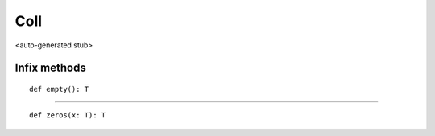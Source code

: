 
.. role:: black
.. role:: gray
.. role:: silver
.. role:: white
.. role:: maroon
.. role:: red
.. role:: fuchsia
.. role:: pink
.. role:: orange
.. role:: yellow
.. role:: lime
.. role:: green
.. role:: olive
.. role:: teal
.. role:: cyan
.. role:: aqua
.. role:: blue
.. role:: navy
.. role:: purple

.. _Coll:

Coll
====

<auto-generated stub>

Infix methods
-------------

.. parsed-literal::

  :maroon:`def` empty(): T




*********

.. parsed-literal::

  :maroon:`def` zeros(x: T): T




